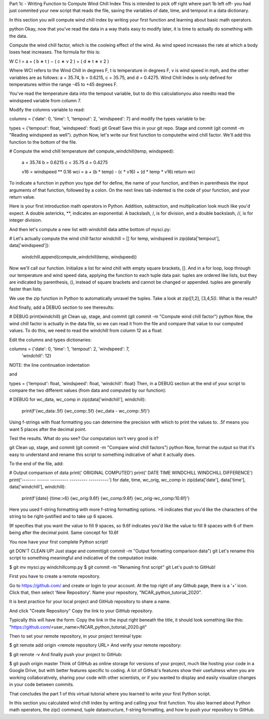 .. title: part1_3
.. slug: part1_3
.. date: 2020-04-08 14:59:39 UTC-06:00
.. tags: 
.. category: 
.. link: 
.. description: 
.. type: text

Part 1c - Writing Function to Compute Wind Chill Index
This is intended to pick off right where part 1b left off- you had just commited your new script that reads the file, saving the variables of date, time, and tempout in a data dictionary.

In this section you will compute wind chill index by writing your first function and learning about basic math operators.

python Okay, now that you've read the data in a way thatis easy to modify later, it is time to actually do something with the data.

Compute the wind chill factor, which is the cooleing effect of the wind. As wind speed increases the rate at which a body loses heat increases. The formula for this is:

W
C
I
=
a
+
(
b
∗
t
)
−
(
c
∗
v
2
)
+
(
d
∗
t
∗
v
2
)

Where WCI refers to the Wind Chill in degrees F, t is temperature in degrees F, v is wind speed in mph, and the other variables are as follows: a = 35.74, b = 0.6215, c = 35.75, and d = 0.4275. Wind Chill Index is only defined for temperatures within the range -45 to +45 degrees F.

You've read the temperature data into the tempout variable, but to do this calculationyou also needto read the windspeed variable from column 7.

Modify the columns variable to read:

columns = {'date': 0, 'time': 1, 'tempout': 2, 'windspeed': 7}
and modify the types variable to be:

types = {'tempout': float, 'windspeed': float}
git Great! Save this in your git repo. Stage and commit (git commit -m "Reading windspeed as well").
python Now, let's write our first function to computethe wind chill factor. We'll add this function to the bottom of the file.

# Compute the wind chill temperature
def compute_windchill(temp, windspeed):
   a = 35.74
   b = 0.6215
   c = 35.75
   d = 0.4275

   v16 = windspeed ** 0.16
   wci = a + (b * temp) - (c * v16) + (d * temp * v16)
   return wci
To indicate a function in python you type def for define, the name of your function, and then in parenthesis the input arguments of that function, followed by a colon. On the next lines tab-indented is the code of your function, and your return value.

Here is your first introduction math operators in Python. Addition, subtraction, and multiplication look much like you'd expect. A double astericks, **, indicates an exponential. A backslash, /, is for division, and a double backslash, //, is for integer division.

And then let's compute a new list with windchill data atthe bottom of mysci.py:

# Let's actually compute the wind chill factor
windchill = []
for temp, windspeed in zip(data['tempout'], data['windspeed']):
    windchill.append(compute_windchill(temp, windspeed))
Now we'll call our function. Initialize a list for wind chill with empty square brackets, []. And in a for loop, loop through our temperature and wind speed data, applying the function to each tuple data pair. tuples are ordered like lists, but they are indicated by parenthesis, (), instead of square brackets and cannot be changed or appended. tuples are generally faster than lists.

We use the zip function in Python to automatically unravel the tuples. Take a look at zip([1,2], [3,4,5]). What is the result?

And finally, add a DEBUG section to see theresults:

# DEBUG
print(windchill)
git Clean up, stage, and commit (git commit -m "Compute wind chill factor")
python Now, the wind chill factor is actually in the data file, so we can read it from the file and compare that value to our computed values. To do this, we need to read the windchill from column 12 as a float:

Edit the columns and types dictionaries:

columns = {'date': 0, 'time': 1, 'tempout': 2, 'windspeed': 7,
           'windchill': 12}
NOTE: the line continuation indentation

and

types = {'tempout': float, 'windspeed': float, 'windchill': float}
Then, in a DEBUG section at the end of your script to compare the two different values (from data and computed by our function):

# DEBUG
for wc_data, wc_comp in zip(data['windchill'], windchill):
    print(f'{wc_data:.5f}   {wc_comp:.5f}   {wc_data - wc_comp:.5f}')
Using f-strings with float formatting you can determine the precision with which to print the values to. .5f means you want 5 places after the decimal point.

Test the results. What do you see? Our computation isn't very good is it?

git Clean up, stage, and commit (git commit -m "Compare wind chill factors")
python Now, format the output so that it's easy to understand and rename this script to something indicative of what it actually does.

To the end of the file, add:

# Output comparison of data
print('                ORIGINAL  COMPUTED')
print(' DATE    TIME  WINDCHILL WINDCHILL DIFFERENCE')
print('------- ------ --------- --------- ----------')
for date, time, wc_orig, wc_comp in zip(data['date'], data['time'], data['windchill'], windchill):
    print(f'{date} {time:>6} {wc_orig:9.6f} {wc_comp:9.6f} {wc_orig-wc_comp:10.6f}')
Here you used f-string formatting with more f-string formatting options. >6 indicates that you'd like the characters of the string to be right-justified and to take up 6 spaces.

9f specifies that you want the value to fill 9 spaces, so 9.6f indicates you'd like the value to fill 9 spaces with 6 of them being after the decimal point. Same concept for 10.6f

You now have your first complete Python script!

git DON'T CLEAN UP! Just stage and commit(git commit -m "Output formatting comparison data")
git Let's rename this script to something meaningful and indicative of the computation inside.

$ git mv mysci.py windchillcomp.py
$ git commit -m "Renaming first script"
git Let's push to GitHub!

First you have to create a remote repository.

Go to https://github.com/ and create or login to your account.
At the top right of any Github page, there is a '+' icon. Click that, then select 'New Repository'.
Name your repository, "NCAR_python_tutorial_2020".

It is best practice for your local project and GitHub repository to share a name.

And click "Create Repository"
Copy the link to your GitHub repository.

Typically this will have the form: Copy the link in the input right beneath the title, it should look something like this: "https://github.com/<user_name>/NCAR_python_tutorial_2020.git"

Then to set your remote repository, in your project terminal type:

$ git remote add origin <remote repository URL>
And verify your remote repository:

$ git remote -v
And finally push your project to GitHub:

$ git push origin master
Think of GitHub as online storage for versions of your project, much like hosting your code in a Google Drive, but with better features specific to coding. A lot of GitHub's features show their usefulness when you are working collaboratively, sharing your code with other scientists, or if you wanted to display and easily visualize changes in your code between commits.





That concludes the part 1 of this virtual tutorial where you learned to write your first Python script.

In this section you calculated wind chill index by writing and calling your first function. You also learned about Python math operators, the zip() command, tuple datastructure, f-string formatting, and how to push your repository to GitHub.

